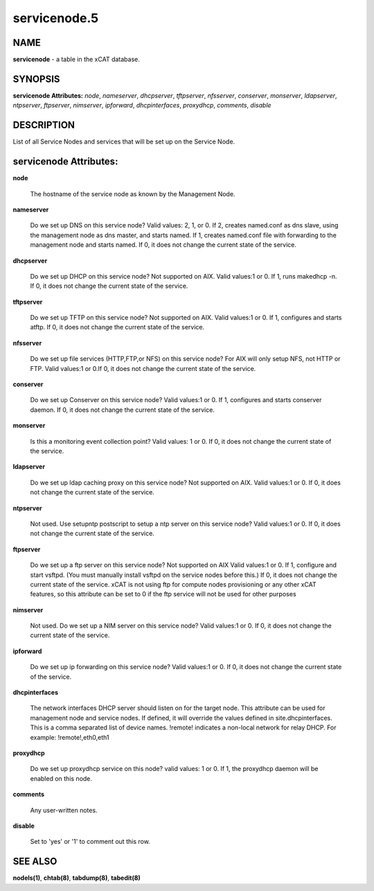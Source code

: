 
#############
servicenode.5
#############

.. highlight:: perl


****
NAME
****


\ **servicenode**\  - a table in the xCAT database.


********
SYNOPSIS
********


\ **servicenode Attributes:**\   \ *node*\ , \ *nameserver*\ , \ *dhcpserver*\ , \ *tftpserver*\ , \ *nfsserver*\ , \ *conserver*\ , \ *monserver*\ , \ *ldapserver*\ , \ *ntpserver*\ , \ *ftpserver*\ , \ *nimserver*\ , \ *ipforward*\ , \ *dhcpinterfaces*\ , \ *proxydhcp*\ , \ *comments*\ , \ *disable*\ 


***********
DESCRIPTION
***********


List of all Service Nodes and services that will be set up on the Service Node.


***********************
servicenode Attributes:
***********************



\ **node**\ 
 
 The hostname of the service node as known by the Management Node.
 


\ **nameserver**\ 
 
 Do we set up DNS on this service node? Valid values: 2, 1, or 0. If 2, creates named.conf as dns slave, using the management node as dns master, and starts named. If 1, creates named.conf file with forwarding to the management node and starts named. If 0, it does not change the current state of the service.
 


\ **dhcpserver**\ 
 
 Do we set up DHCP on this service node? Not supported on AIX. Valid values:1 or 0. If 1, runs makedhcp -n. If 0, it does not change the current state of the service.
 


\ **tftpserver**\ 
 
 Do we set up TFTP on this service node? Not supported on AIX. Valid values:1 or 0. If 1, configures and starts atftp. If 0, it does not change the current state of the service.
 


\ **nfsserver**\ 
 
 Do we set up file services (HTTP,FTP,or NFS) on this service node? For AIX will only setup NFS, not HTTP or FTP. Valid values:1 or 0.If 0, it does not change the current state of the service.
 


\ **conserver**\ 
 
 Do we set up Conserver on this service node?  Valid values:1 or 0. If 1, configures and starts conserver daemon. If 0, it does not change the current state of the service.
 


\ **monserver**\ 
 
 Is this a monitoring event collection point? Valid values: 1 or 0. If 0, it does not change the current state of the service.
 


\ **ldapserver**\ 
 
 Do we set up ldap caching proxy on this service node? Not supported on AIX.  Valid values:1 or 0. If 0, it does not change the current state of the service.
 


\ **ntpserver**\ 
 
 Not used. Use setupntp postscript to setup a ntp server on this service node? Valid values:1 or 0. If 0, it does not change the current state of the service.
 


\ **ftpserver**\ 
 
 Do we set up a ftp server on this service node? Not supported on AIX Valid values:1 or 0. If 1, configure and start vsftpd.  (You must manually install vsftpd on the service nodes before this.) If 0, it does not change the current state of the service. xCAT is not using ftp for compute nodes provisioning or any other xCAT features, so this attribute can be set to 0 if the ftp service will not be used for other purposes
 


\ **nimserver**\ 
 
 Not used. Do we set up a NIM server on this service node? Valid values:1 or 0. If 0, it does not change the current state of the service.
 


\ **ipforward**\ 
 
 Do we set up ip forwarding on this service node? Valid values:1 or 0. If 0, it does not change the current state of the service.
 


\ **dhcpinterfaces**\ 
 
 The network interfaces DHCP server should listen on for the target node. This attribute can be used for management node and service nodes.  If defined, it will override the values defined in site.dhcpinterfaces. This is a comma separated list of device names. !remote! indicates a non-local network for relay DHCP. For example: !remote!,eth0,eth1
 


\ **proxydhcp**\ 
 
 Do we set up proxydhcp service on this node? valid values: 1 or 0. If 1, the proxydhcp daemon will be enabled on this node.
 


\ **comments**\ 
 
 Any user-written notes.
 


\ **disable**\ 
 
 Set to 'yes' or '1' to comment out this row.
 



********
SEE ALSO
********


\ **nodels(1)**\ , \ **chtab(8)**\ , \ **tabdump(8)**\ , \ **tabedit(8)**\ 

